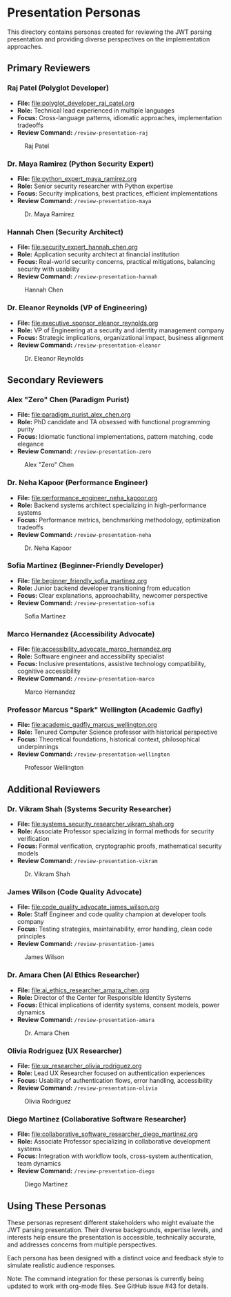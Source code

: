 * Presentation Personas
  :PROPERTIES:
  :CUSTOM_ID: presentation-personas
  :END:
This directory contains personas created for reviewing the JWT parsing
presentation and providing diverse perspectives on the implementation
approaches.

** Primary Reviewers
   :PROPERTIES:
   :CUSTOM_ID: primary-reviewers
   :END:
*** Raj Patel (Polyglot Developer)
    :PROPERTIES:
    :CUSTOM_ID: raj-patel-polyglot-developer
    :END:
- *File:* [[file:polyglot_developer_raj_patel.org]]
- *Role:* Technical lead experienced in multiple languages
- *Focus:* Cross-language patterns, idiomatic approaches, implementation
  tradeoffs
- *Review Command:* =/review-presentation-raj=

#+caption: Raj Patel
[[file:images/raj_patel.png]]

*** Dr. Maya Ramirez (Python Security Expert)
    :PROPERTIES:
    :CUSTOM_ID: dr.-maya-ramirez-python-security-expert
    :END:
- *File:* [[file:python_expert_maya_ramirez.org]]
- *Role:* Senior security researcher with Python expertise
- *Focus:* Security implications, best practices, efficient
  implementations
- *Review Command:* =/review-presentation-maya=

#+caption: Dr. Maya Ramirez
[[file:images/maya_ramirez.png]]

*** Hannah Chen (Security Architect)
    :PROPERTIES:
    :CUSTOM_ID: hannah-chen-security-architect
    :END:
- *File:* [[file:security_expert_hannah_chen.org]]
- *Role:* Application security architect at financial institution
- *Focus:* Real-world security concerns, practical mitigations,
  balancing security with usability
- *Review Command:* =/review-presentation-hannah=

#+caption: Hannah Chen
[[file:images/hannah_chen.png]]

*** Dr. Eleanor Reynolds (VP of Engineering)
    :PROPERTIES:
    :CUSTOM_ID: dr.-eleanor-reynolds-vp-of-engineering
    :END:
- *File:* [[file:executive_sponsor_eleanor_reynolds.org]]
- *Role:* VP of Engineering at a security and identity management
  company
- *Focus:* Strategic implications, organizational impact, business
  alignment
- *Review Command:* =/review-presentation-eleanor=

#+caption: Dr. Eleanor Reynolds
[[file:images/eleanor_reynolds.png]]

** Secondary Reviewers
   :PROPERTIES:
   :CUSTOM_ID: secondary-reviewers
   :END:
*** Alex "Zero" Chen (Paradigm Purist)
    :PROPERTIES:
    :CUSTOM_ID: alex-zero-chen-paradigm-purist
    :END:
- *File:* [[file:paradigm_purist_alex_chen.org]]
- *Role:* PhD candidate and TA obsessed with functional programming
  purity
- *Focus:* Idiomatic functional implementations, pattern matching, code
  elegance
- *Review Command:* =/review-presentation-zero=

#+caption: Alex "Zero" Chen
[[file:images/zero_chen.png]]

*** Dr. Neha Kapoor (Performance Engineer)
    :PROPERTIES:
    :CUSTOM_ID: dr.-neha-kapoor-performance-engineer
    :END:
- *File:* [[file:performance_engineer_neha_kapoor.org]]
- *Role:* Backend systems architect specializing in high-performance
  systems
- *Focus:* Performance metrics, benchmarking methodology, optimization
  tradeoffs
- *Review Command:* =/review-presentation-neha=

#+caption: Dr. Neha Kapoor
[[file:images/neha_kapoor.png]]

*** Sofia Martinez (Beginner-Friendly Developer)
    :PROPERTIES:
    :CUSTOM_ID: sofia-martinez-beginner-friendly-developer
    :END:
- *File:* [[file:beginner_friendly_sofia_martinez.org]]
- *Role:* Junior backend developer transitioning from education
- *Focus:* Clear explanations, approachability, newcomer perspective
- *Review Command:* =/review-presentation-sofia=

#+caption: Sofia Martinez
[[file:images/sofia_martinez.png]]

*** Marco Hernandez (Accessibility Advocate)
    :PROPERTIES:
    :CUSTOM_ID: marco-hernandez-accessibility-advocate
    :END:
- *File:* [[file:accessibility_advocate_marco_hernandez.org]]
- *Role:* Software engineer and accessibility specialist
- *Focus:* Inclusive presentations, assistive technology compatibility,
  cognitive accessibility
- *Review Command:* =/review-presentation-marco=

#+caption: Marco Hernandez
[[file:images/marco_hernandez.png]]

*** Professor Marcus "Spark" Wellington (Academic Gadfly)
    :PROPERTIES:
    :CUSTOM_ID: professor-marcus-spark-wellington-academic-gadfly
    :END:
- *File:* [[file:academic_gadfly_marcus_wellington.org]]
- *Role:* Tenured Computer Science professor with historical perspective
- *Focus:* Theoretical foundations, historical context, philosophical
  underpinnings
- *Review Command:* =/review-presentation-wellington=

#+caption: Professor Wellington
[[file:images/spark_wellington.png]]

** Additional Reviewers
   :PROPERTIES:
   :CUSTOM_ID: additional-reviewers
   :END:
*** Dr. Vikram Shah (Systems Security Researcher)
    :PROPERTIES:
    :CUSTOM_ID: dr.-vikram-shah-systems-security-researcher
    :END:
- *File:* [[file:systems_security_researcher_vikram_shah.org]]
- *Role:* Associate Professor specializing in formal methods for
  security verification
- *Focus:* Formal verification, cryptographic proofs, mathematical
  security models
- *Review Command:* =/review-presentation-vikram=

#+caption: Dr. Vikram Shah
[[file:images/vikram_shah.png]]

*** James Wilson (Code Quality Advocate)
    :PROPERTIES:
    :CUSTOM_ID: james-wilson-code-quality-advocate
    :END:
- *File:* [[file:code_quality_advocate_james_wilson.org]]
- *Role:* Staff Engineer and code quality champion at developer tools
  company
- *Focus:* Testing strategies, maintainability, error handling, clean
  code principles
- *Review Command:* =/review-presentation-james=

#+caption: James Wilson
[[file:images/james_wilson.png]]

*** Dr. Amara Chen (AI Ethics Researcher)
    :PROPERTIES:
    :CUSTOM_ID: dr.-amara-chen-ai-ethics-researcher
    :END:
- *File:* [[file:ai_ethics_researcher_amara_chen.org]]
- *Role:* Director of the Center for Responsible Identity Systems
- *Focus:* Ethical implications of identity systems, consent models,
  power dynamics
- *Review Command:* =/review-presentation-amara=

#+caption: Dr. Amara Chen
[[file:images/amara_chen.png]]

*** Olivia Rodriguez (UX Researcher)
    :PROPERTIES:
    :CUSTOM_ID: olivia-rodriguez-ux-researcher
    :END:
- *File:* [[file:ux_researcher_olivia_rodriguez.org]]
- *Role:* Lead UX Researcher focused on authentication experiences
- *Focus:* Usability of authentication flows, error handling,
  accessibility
- *Review Command:* =/review-presentation-olivia=

#+caption: Olivia Rodriguez
[[file:images/olivia_rodriguez.png]]

*** Diego Martinez (Collaborative Software Researcher)
    :PROPERTIES:
    :CUSTOM_ID: diego-martinez-collaborative-software-researcher
    :END:
- *File:* [[file:collaborative_software_researcher_diego_martinez.org]]
- *Role:* Associate Professor specializing in collaborative development
  systems
- *Focus:* Integration with workflow tools, cross-system authentication,
  team dynamics
- *Review Command:* =/review-presentation-diego=

#+caption: Diego Martinez
[[file:images/diego_martinez.png]]

** Using These Personas
   :PROPERTIES:
   :CUSTOM_ID: using-these-personas
   :END:
These personas represent different stakeholders who might evaluate the
JWT parsing presentation. Their diverse backgrounds, expertise levels,
and interests help ensure the presentation is accessible, technically
accurate, and addresses concerns from multiple perspectives.

Each persona has been designed with a distinct voice and feedback style
to simulate realistic audience responses.

Note: The command integration for these personas is currently being updated to work with org-mode files. 
See GitHub issue #43 for details.
